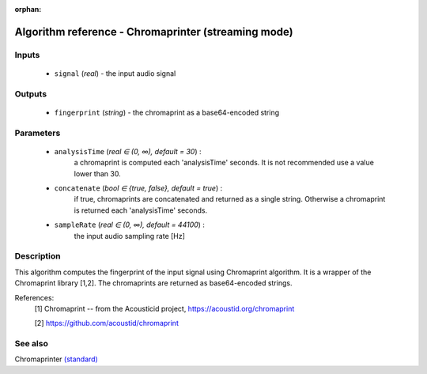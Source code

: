 :orphan:

Algorithm reference - Chromaprinter (streaming mode)
====================================================

Inputs
------

 - ``signal`` (*real*) - the input audio signal

Outputs
-------

 - ``fingerprint`` (*string*) - the chromaprint as a base64-encoded string

Parameters
----------

 - ``analysisTime`` (*real ∈ (0, ∞), default = 30*) :
     a chromaprint is computed each 'analysisTime' seconds. It is not recommended use a value lower than 30.
 - ``concatenate`` (*bool ∈ {true, false}, default = true*) :
     if true, chromaprints are concatenated and returned as a single string. Otherwise a chromaprint is returned each 'analysisTime' seconds.
 - ``sampleRate`` (*real ∈ (0, ∞), default = 44100*) :
     the input audio sampling rate [Hz]

Description
-----------

This algorithm computes the fingerprint of the input signal using Chromaprint algorithm. It is a wrapper of the Chromaprint library [1,2]. The chromaprints are returned as base64-encoded strings.


References:
  [1] Chromaprint -- from the Acousticid project,
  https://acoustid.org/chromaprint

  [2] https://github.com/acoustid/chromaprint


See also
--------

Chromaprinter `(standard) <std_Chromaprinter.html>`__